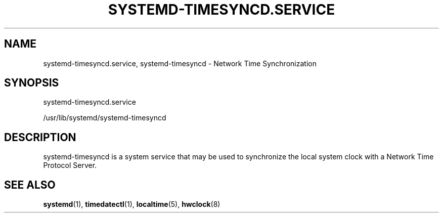 '\" t
.TH "SYSTEMD\-TIMESYNCD\&.SERVICE" "8" "" "systemd 214" "systemd-timesyncd.service"
.\" -----------------------------------------------------------------
.\" * Define some portability stuff
.\" -----------------------------------------------------------------
.\" ~~~~~~~~~~~~~~~~~~~~~~~~~~~~~~~~~~~~~~~~~~~~~~~~~~~~~~~~~~~~~~~~~
.\" http://bugs.debian.org/507673
.\" http://lists.gnu.org/archive/html/groff/2009-02/msg00013.html
.\" ~~~~~~~~~~~~~~~~~~~~~~~~~~~~~~~~~~~~~~~~~~~~~~~~~~~~~~~~~~~~~~~~~
.ie \n(.g .ds Aq \(aq
.el       .ds Aq '
.\" -----------------------------------------------------------------
.\" * set default formatting
.\" -----------------------------------------------------------------
.\" disable hyphenation
.nh
.\" disable justification (adjust text to left margin only)
.ad l
.\" -----------------------------------------------------------------
.\" * MAIN CONTENT STARTS HERE *
.\" -----------------------------------------------------------------
.SH "NAME"
systemd-timesyncd.service, systemd-timesyncd \- Network Time Synchronization
.SH "SYNOPSIS"
.PP
systemd\-timesyncd\&.service
.PP
/usr/lib/systemd/systemd\-timesyncd
.SH "DESCRIPTION"
.PP
systemd\-timesyncd
is a system service that may be used to synchronize the local system clock with a Network Time Protocol Server\&.
.SH "SEE ALSO"
.PP
\fBsystemd\fR(1),
\fBtimedatectl\fR(1),
\fBlocaltime\fR(5),
\fBhwclock\fR(8)

